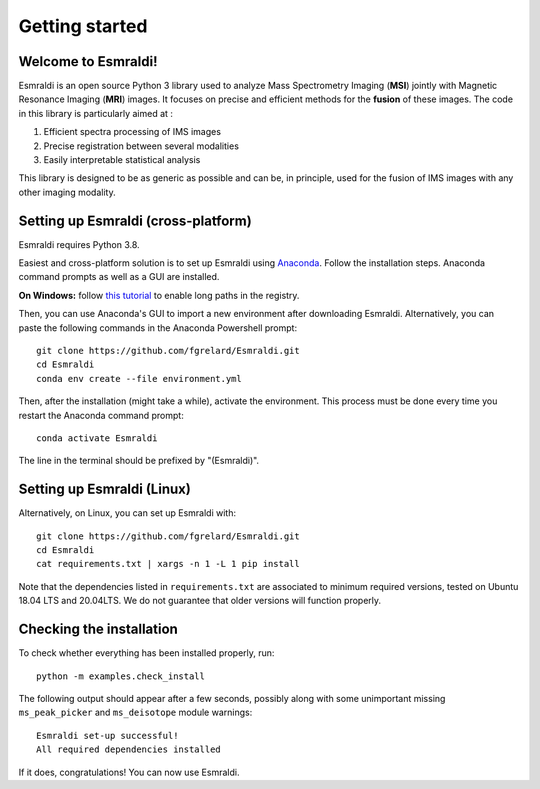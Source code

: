 ==================
 Getting started
==================


Welcome to Esmraldi!
====================

Esmraldi is an open source Python 3 library used to analyze Mass Spectrometry Imaging (**MSI**) jointly with Magnetic Resonance Imaging (**MRI**) images. It focuses on precise and efficient methods for the **fusion** of these images. The code in this library is particularly aimed at :

1. Efficient spectra processing of IMS images
2. Precise registration between several modalities
3. Easily interpretable statistical analysis

This library is designed to be as generic as possible and can be, in principle, used for the fusion of IMS images with any other imaging modality.

Setting up Esmraldi (cross-platform)
====================================

Esmraldi requires Python 3.8. 

Easiest and cross-platform solution is to set up Esmraldi using `Anaconda <https://www.anaconda.com/download>`_. Follow the installation steps. Anaconda command prompts as well as a GUI are installed.

**On Windows:** follow `this tutorial <https://www.thewindowsclub.com/how-to-enable-or-disable-win32-long-paths-in-windows-11-10>`_ to enable long paths in the registry.

Then, you can use Anaconda's GUI to import a new environment after downloading Esmraldi. Alternatively, you can paste the following commands in the Anaconda Powershell prompt::

   git clone https://github.com/fgrelard/Esmraldi.git
   cd Esmraldi
   conda env create --file environment.yml


Then, after the installation (might take a while), activate the environment. This process must be done every time you restart the Anaconda command prompt::

   conda activate Esmraldi

The line in the terminal should be prefixed by "(Esmraldi)".

Setting up Esmraldi (Linux)
============================

Alternatively, on Linux, you can set up Esmraldi with::

   git clone https://github.com/fgrelard/Esmraldi.git
   cd Esmraldi
   cat requirements.txt | xargs -n 1 -L 1 pip install

Note that the dependencies listed in ``requirements.txt`` are associated to minimum required versions, tested on Ubuntu 18.04 LTS and 20.04LTS. We do not guarantee that older versions will function properly.

Checking the installation 
=================================

To check whether everything has been installed properly, run::

  python -m examples.check_install

The following output should appear after a few seconds, possibly along with some unimportant missing ``ms_peak_picker`` and ``ms_deisotope`` module warnings::

  Esmraldi set-up successful!
  All required dependencies installed

If it does, congratulations! You can now use Esmraldi.

